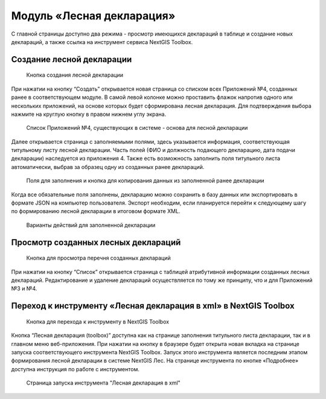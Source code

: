 .. sectionauthor:: Ekaterina Petrunenko <ekaterina.petrunenko@nextgis.com>

Модуль «Лесная декларация»
==============================

С главной страницы доступно два режима -  просмотр имеющихся деклараций в таблице и создание новых деклараций, а также ссылка на инструмент сервиса NextGIS Toolbox.


.. _les_create_decl:

Создание лесной декларации
-------------------------------------


 .. figure:: _static/user_decl_1.png
   :name: user_decl_1
   :align: center
   :width: 16cm

   Кнопка создания лесной декларации
   
При нажатии на кнопку “Создать” открывается новая страница со списком всех Приложений №4, созданных ранее в соответствующем модуле. В самой левой колонке можно проставить флажок напротив одного или нескольких приложений, на основе которых будет сформирована лесная декларация. Для подтверждения выбора нажмите на круглую кнопку в правом нижнем углу экрана.


 .. figure:: _static/user_decl_2.png
   :name: user_decl_2
   :align: center
   :width: 16cm

   Список Приложений №4, существующих в системе - основа для лесной декларации
   
Далее открывается страница с заполняемыми полями, здесь указывается информация, соответствующая титульному листу лесной декларации. Часть полей (ФИО и должность подающего декларацию, дата подачи декларации) наследуется из приложения 4. Также есть возможность заполнить поля титульного листа автоматически, выбрав за образец одну из созданных ранее деклараций. 


 .. figure:: _static/user_decl_3.png
   :name: user_decl_3
   :align: center
   :width: 16cm

   Поля для заполнения и кнопка для копирования данных из заполненной ранее декларации
   
 
Когда все обязательные поля заполнены, декларацию можно сохранить в базу данных или экспортировать в формате JSON на компьютер пользователя. Экспорт необходим, если планируется перейти к следующему шагу по формированию лесной декларации в итоговом формате XML. 
   

 .. figure:: _static/user_decl_4.png
   :name: user_decl_4
   :align: center
   :width: 16cm

   Варианты действий для заполненной декларации



.. _les_view_decl:

Просмотр созданных лесных деклараций
-----------------------------------------



 .. figure:: _static/user_decl_5.png
   :name: user_decl_5
   :align: center
   :width: 16cm   
   
   Кнопка для просмотра перечня созданных деклараций
   
При нажатии на кнопку “Список” открывается страница с таблицей атрибутивной информации созданных лесных деклараций. Редактирование и удаление деклараций осуществляется по тому же принципу, что и для Приложений №3 и №4.



.. _les_convert_decl:

Переход к инструменту «Лесная декларация в xml» в NextGIS Toolbox
-----------------------------------------------------------------------------------------------------


 .. figure:: _static/user_decl_6.png
   :name: user_decl_6
   :align: center
   :width: 16cm   
   
   Кнопка для перехода к инструменту в NextGIS Toolbox
   
Кнопка “Лесная декларация (toolbox)” доступна как на странице заполнения титульного листа декларации, так и в главном меню веб-приложения. При нажатии на кнопку в браузере будет открыта новая вкладка на странице запуска соответствующего инструмента NextGIS Toolbox. Запуск этого инструмента является последним этапом формирования лесной декларации в системе NextGIS Лес. На странице инструмента по кнопке «Подробнее» доступна инструкция по работе с инструментом.


 .. figure:: _static/user_decl_7.png
   :name: user_decl_7
   :align: center
   :width: 16cm   
   
   Страница запуска инструмента "Лесная декларация в xml"
   
